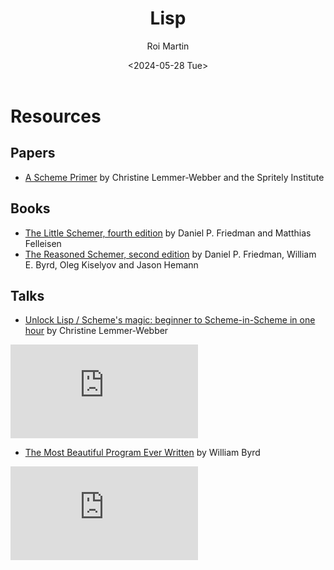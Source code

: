 #+title: Lisp
#+author: Roi Martin
#+date: <2024-05-28 Tue>
#+html_link_home: index.html
#+html_link_up: index.html
#+html_head: <link rel="stylesheet" type="text/css" href="css/style.css" />

* Resources

** Papers

- [[https://spritely.institute/static/papers/scheme-primer.html][A Scheme Primer]] by Christine Lemmer-Webber and the Spritely Institute

** Books

- [[https://mitpress.mit.edu/9780262560993/][The Little Schemer, fourth edition]] by Daniel P. Friedman and Matthias Felleisen
- [[https://mitpress.mit.edu/9780262535519/][The Reasoned Schemer, second edition]] by Daniel P. Friedman, William E. Byrd, Oleg Kiselyov and Jason Hemann

** Talks

- [[https://youtu.be/DDROSL-gGOo?feature=shared][Unlock Lisp / Scheme's magic: beginner to Scheme-in-Scheme in one hour]] by Christine Lemmer-Webber

#+begin_export html
<iframe class="yt-video" src="https://www.youtube-nocookie.com/embed/DDROSL-gGOo?si=OXiu2a4UkKUx5MZl" title="YouTube video player" frameborder="0" allow="accelerometer; autoplay; clipboard-write; encrypted-media; gyroscope; picture-in-picture; web-share" referrerpolicy="strict-origin-when-cross-origin" allowfullscreen></iframe>
#+end_export

- [[https://youtu.be/OyfBQmvr2Hc?feature=shared][The Most Beautiful Program Ever Written]] by William Byrd

#+begin_export html
<iframe class="yt-video" src="https://www.youtube-nocookie.com/embed/OyfBQmvr2Hc?si=rKV1CiZ_g2qtcOr8" title="YouTube video player" frameborder="0" allow="accelerometer; autoplay; clipboard-write; encrypted-media; gyroscope; picture-in-picture; web-share" referrerpolicy="strict-origin-when-cross-origin" allowfullscreen></iframe>
#+end_export
